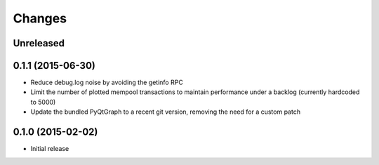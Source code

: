 Changes
=======

Unreleased
----------

0.1.1 (2015-06-30)
------------------

* Reduce debug.log noise by avoiding the getinfo RPC
* Limit the number of plotted mempool transactions to maintain performance
  under a backlog (currently hardcoded to 5000)
* Update the bundled PyQtGraph to a recent git version, removing the need for a
  custom patch

0.1.0 (2015-02-02)
------------------

* Initial release
